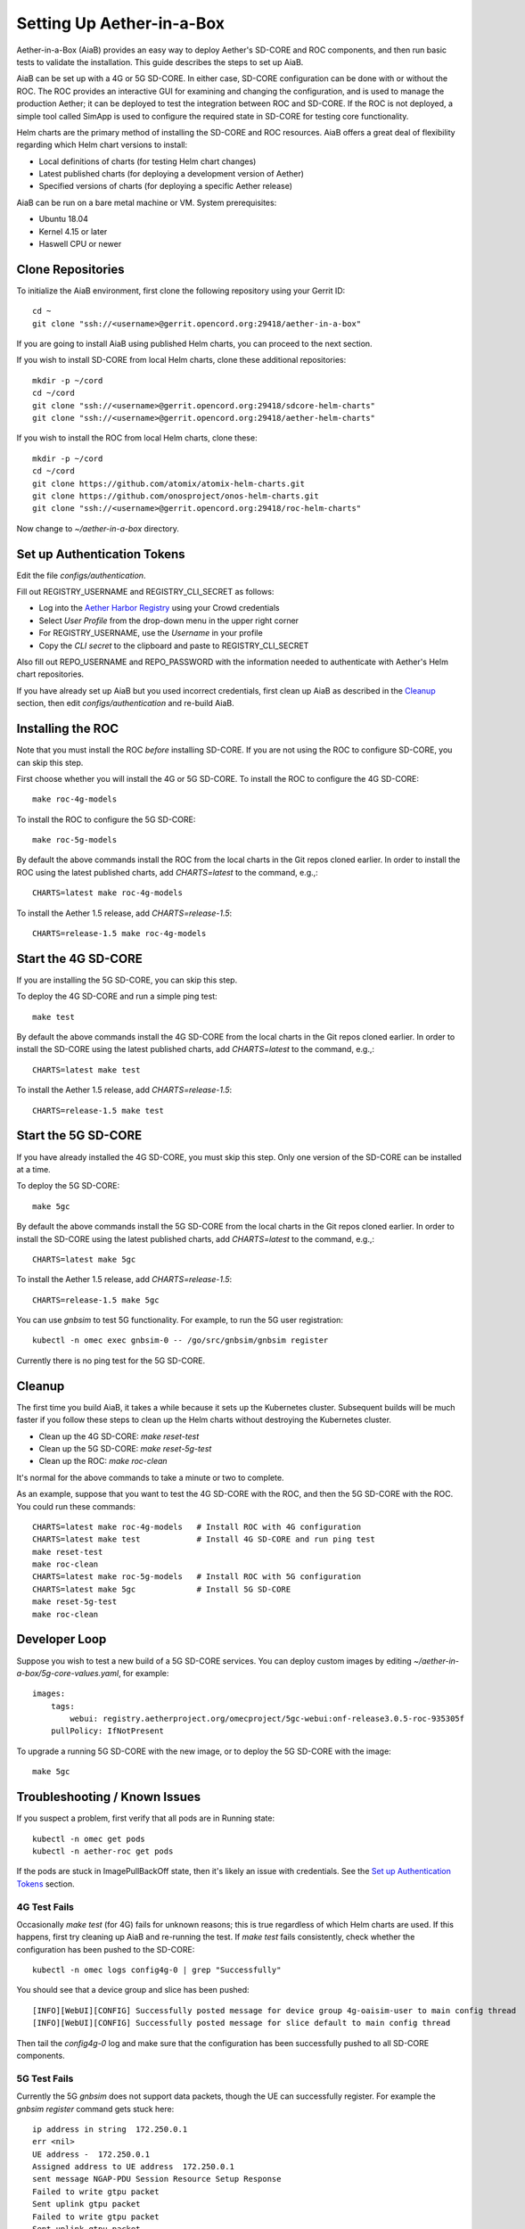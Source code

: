 .. vim: syntax=rst

Setting Up Aether-in-a-Box
==========================

Aether-in-a-Box (AiaB) provides an easy way to deploy Aether's SD-CORE and ROC
components, and then run basic tests to validate the installation.
This guide describes the steps to set up AiaB.

AiaB can be set up with a 4G or 5G SD-CORE.  In either case, SD-CORE configuration
can be done with or without the ROC.  The ROC
provides an interactive GUI for examining and changing the configuration, and is used to
manage the production Aether; it can be deployed to test the integration between
ROC and SD-CORE.  If the ROC is not deployed, a simple tool called SimApp
is used to configure the required state in SD-CORE for testing core functionality.

Helm charts are the primary method of installing the SD-CORE and ROC resources.
AiaB offers a great deal of flexibility regarding which Helm chart versions to install:

* Local definitions of charts (for testing Helm chart changes)
* Latest published charts (for deploying a development version of Aether)
* Specified versions of charts (for deploying a specific Aether release)

AiaB can be run on a bare metal machine or VM.  System prerequisites:

* Ubuntu 18.04
* Kernel 4.15 or later
* Haswell CPU or newer

Clone Repositories
------------------

To initialize the AiaB environment, first clone the following repository
using your Gerrit ID::

    cd ~
    git clone "ssh://<username>@gerrit.opencord.org:29418/aether-in-a-box"

If you are going to install AiaB using published Helm charts, you can proceed to the
next section.

If you wish to install SD-CORE from local Helm charts, clone these additional repositories::

    mkdir -p ~/cord
    cd ~/cord
    git clone "ssh://<username>@gerrit.opencord.org:29418/sdcore-helm-charts"
    git clone "ssh://<username>@gerrit.opencord.org:29418/aether-helm-charts"

If you wish to install the ROC from local Helm charts, clone these::

    mkdir -p ~/cord
    cd ~/cord
    git clone https://github.com/atomix/atomix-helm-charts.git
    git clone https://github.com/onosproject/onos-helm-charts.git
    git clone "ssh://<username>@gerrit.opencord.org:29418/roc-helm-charts"

Now change to *~/aether-in-a-box* directory.

Set up Authentication Tokens
----------------------------

Edit the file *configs/authentication*.

Fill out REGISTRY_USERNAME and REGISTRY_CLI_SECRET as follows:

* Log into the `Aether Harbor Registry <https://registry.aetherproject.org>`_ using your Crowd credentials
* Select *User Profile* from the drop-down menu in the upper right corner
* For REGISTRY_USERNAME, use the *Username* in your profile
* Copy the *CLI secret* to the clipboard and paste to REGISTRY_CLI_SECRET

Also fill out REPO_USERNAME and REPO_PASSWORD with the information needed to authenticate
with Aether's Helm chart repositories.

If you have already set up AiaB but you used incorrect credentials, first clean up AiaB as described
in the `Cleanup`_ section, then edit *configs/authentication* and re-build AiaB.

Installing the ROC
------------------

Note that you must install the ROC *before* installing SD-CORE.
If you are not using the ROC to configure SD-CORE, you can skip this step.

First choose whether you will install the 4G or 5G SD-CORE.  To install the ROC to
configure the 4G SD-CORE::

    make roc-4g-models

To install the ROC to configure the 5G SD-CORE::

    make roc-5g-models

By default the above commands install the ROC from the local charts in the Git repos cloned
earlier.  In order to install the ROC using the latest published charts, add *CHARTS=latest*
to the command, e.g.,::

    CHARTS=latest make roc-4g-models

To install the Aether 1.5 release, add *CHARTS=release-1.5*::

    CHARTS=release-1.5 make roc-4g-models

Start the 4G SD-CORE
--------------------

If you are installing the 5G SD-CORE, you can skip this step.

To deploy the 4G SD-CORE and run a simple ping test::

    make test

By default the above commands install the 4G SD-CORE from the local charts in the Git repos cloned
earlier.  In order to install the SD-CORE using the latest published charts, add *CHARTS=latest*
to the command, e.g.,::

    CHARTS=latest make test

To install the Aether 1.5 release, add *CHARTS=release-1.5*::

    CHARTS=release-1.5 make test

Start the 5G SD-CORE
--------------------

If you have already installed the 4G SD-CORE, you must skip this step.  Only one version of
the SD-CORE can be installed at a time.

To deploy the 5G SD-CORE::

    make 5gc

By default the above commands install the 5G SD-CORE from the local charts in the Git repos cloned
earlier.  In order to install the SD-CORE using the latest published charts, add *CHARTS=latest*
to the command, e.g.,::

    CHARTS=latest make 5gc

To install the Aether 1.5 release, add *CHARTS=release-1.5*::

    CHARTS=release-1.5 make 5gc

You can use *gnbsim* to test 5G functionality.  For example, to run the 5G user registration::

    kubectl -n omec exec gnbsim-0 -- /go/src/gnbsim/gnbsim register

Currently there is no ping test for the 5G SD-CORE.

Cleanup
-------

The first time you build AiaB, it takes a while because it sets up the Kubernetes cluster.
Subsequent builds will be much faster if you follow these steps to clean up the Helm charts without
destroying the Kubernetes cluster.

* Clean up the 4G SD-CORE: *make reset-test*
* Clean up the 5G SD-CORE: *make reset-5g-test*
* Clean up the ROC: *make roc-clean*

It's normal for the above commands to take a minute or two to complete.

As an example, suppose that you want to test the 4G SD-CORE with the ROC, and then the 5G SD-CORE
with the ROC.  You could run these commands::

    CHARTS=latest make roc-4g-models   # Install ROC with 4G configuration
    CHARTS=latest make test            # Install 4G SD-CORE and run ping test
    make reset-test
    make roc-clean
    CHARTS=latest make roc-5g-models   # Install ROC with 5G configuration
    CHARTS=latest make 5gc             # Install 5G SD-CORE
    make reset-5g-test
    make roc-clean

Developer Loop
--------------

Suppose you wish to test a new build of a 5G SD-CORE services. You can deploy custom images
by editing `~/aether-in-a-box/5g-core-values.yaml`, for example::

    images:
        tags:
            webui: registry.aetherproject.org/omecproject/5gc-webui:onf-release3.0.5-roc-935305f
        pullPolicy: IfNotPresent

To upgrade a running 5G SD-CORE with the new image, or to deploy the 5G SD-CORE with the image::

    make 5gc

Troubleshooting / Known Issues
------------------------------

If you suspect a problem, first verify that all pods are in Running state::

    kubectl -n omec get pods
    kubectl -n aether-roc get pods

If the pods are stuck in ImagePullBackOff state, then it's likely an issue with credentials.  See the
`Set up Authentication Tokens`_ section.

4G Test Fails
^^^^^^^^^^^^^
Occasionally *make test* (for 4G) fails for unknown reasons; this is true regardless of which Helm charts are used.
If this happens, first try cleaning up AiaB and re-running the test.  If *make test* fails consistently, check
whether the configuration has been pushed to the SD-CORE::

    kubectl -n omec logs config4g-0 | grep "Successfully"

You should see that a device group and slice has been pushed::

    [INFO][WebUI][CONFIG] Successfully posted message for device group 4g-oaisim-user to main config thread
    [INFO][WebUI][CONFIG] Successfully posted message for slice default to main config thread

Then tail the *config4g-0* log and make sure that the configuration has been successfully pushed to all
SD-CORE components.

5G Test Fails
^^^^^^^^^^^^^
Currently the 5G *gnbsim* does not support data packets, though the UE can successfully register.
For example the *gnbsim register* command gets stuck here::

    ip address in string  172.250.0.1
    err <nil>
    UE address -  172.250.0.1
    Assigned address to UE address  172.250.0.1
    sent message NGAP-PDU Session Resource Setup Response
    Failed to write gtpu packet
    Sent uplink gtpu packet
    Failed to write gtpu packet
    Sent uplink gtpu packet
    Failed to write gtpu packet
    Sent uplink gtpu packet

Fixing this is work-in-progress.
